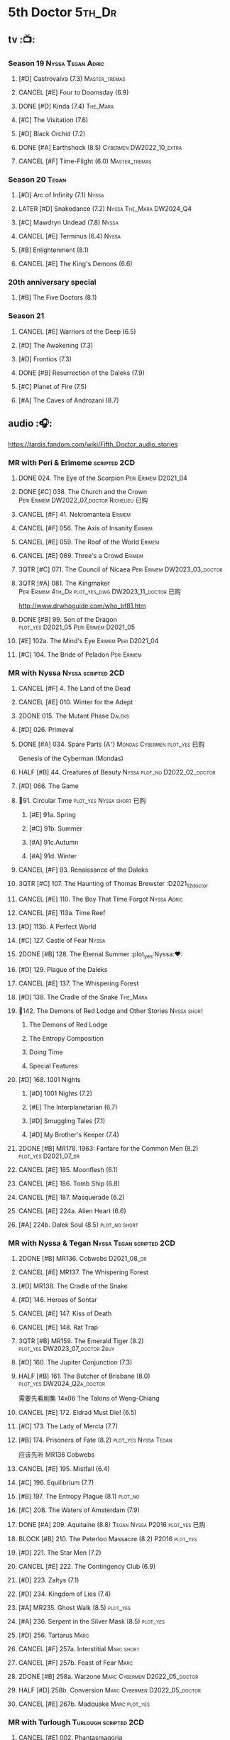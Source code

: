 #+TODO: TODO NEXT BLOCK TBR READY START HALF 3QTR LATER | 2DONE DONE CANCEL
#+PRIORITIES: A F C

* 5th Doctor :5th_Dr:
** tv :📺:
*** Season 19 :Nyssa:Tegan:Adric:
**** [#D] Castrovalva (7.3) :Master_tremas:
**** CANCEL [#E] Four to Doomsday (6.9)
**** DONE [#D] Kinda (7.4) :The_Mara:
CLOSED: <2024-07-02 Tue 09:05>

**** [#C] The Visitation (7.6)
**** [#D] Black Orchid (7.2)
**** DONE [#A] Earthshock (8.5) :Cybermen:DW2022_10_extra:
CLOSED: [2022-11-19 Sat 18:32] SCHEDULED: <2022-11-02 Wed>

**** CANCEL [#F] Time-Flight (6.0) :Master_tremas:
*** Season 20 :Tegan:
**** [#D] Arc of Infinity (7.1) :Nyssa:
**** LATER [#D] Snakedance (7.2) :Nyssa:The_Mara:DW2024_Q4:
**** [#C] Mawdryn Undead (7.8) :Nyssa:
**** CANCEL [#E] Terminus (6.4) :Nyssa:
**** [#B] Enlightenment (8.1)
**** CANCEL [#E] The King's Demons (6.6)
*** 20th anniversary special
**** [#B] The Five Doctors (8.1)
*** Season 21
**** CANCEL [#E] Warriors of the Deep (6.5)
**** [#D] The Awakening (7.3)
**** [#D] Frontios (7.3)
**** DONE [#B] Resurrection of the Daleks (7.9)
CLOSED: <2021-10-05 Tue 20:27>

**** [#C] Planet of Fire (7.5)
**** [#A] The Caves of Androzani (8.7)
** audio :🎧:

https://tardis.fandom.com/wiki/Fifth_Doctor_audio_stories

*** MR with Peri & Erimeme :scripted:2CD:
**** DONE 024. The Eye of the Scorpion :Peri:Erimem:D2021_04:
CLOSED: <2021-05-16 Sun 08:12>

**** DONE [#C] 038. The Church and the Crown :Peri:Erimem:DW2022_07_doctor:Richelieu:已购:
CLOSED: [2022-07-14 Thu 06:48] SCHEDULED: <2022-07-10 Sun>
:PROPERTIES:
:rating:   7.7
:END:

**** CANCEL [#F] 41. Nekromanteia :Erimem:
CLOSED: [2021-03-22 Mon 23:17]
:PROPERTIES:
:rating:   4.5
:END:

**** CANCEL [#F] 056. The Axis of Insanity :Erimem:
CLOSED: [2021-03-22 Mon 23:22]
:PROPERTIES:
:rating:   6.2
:END:

**** CANCEL [#E] 059. The Roof of the World :Erimem:
CLOSED: [2021-03-22 Mon 23:24]
:PROPERTIES:
:rating:   6.3
:END:

**** CANCEL [#E] 069. Three's a Crowd :Erimem:
CLOSED: [2021-06-15 Tue 08:16]
:PROPERTIES:
:rating:   6.4
:END:

**** 3QTR [#C] 071. The Council of Nicaea :Peri:Erimem:DW2023_03_doctor:
CLOSED: [2023-03-17 Fri 08:26] SCHEDULED: <2023-03-18 Sat>

**** 3QTR [#A] 081. The Kingmaker :Peri:Erimem:4th_Dr:plot_yes_dwg:DW2023_11_doctor:已购:
CLOSED: [2023-11-26 Sun 14:44] SCHEDULED: <2023-11-29 Wed>
:PROPERTIES:
:rating:   8.8
:END:

http://www.drwhoguide.com/who_bf81.htm

**** DONE [#B] 99. Son of the Dragon :plot_yes:D2021_05:Peri:Erimem:D2021_05:
CLOSED: <2021-05-29 Sat 08:11>
:PROPERTIES:
:rating:   8.4
:END:

**** [#E] 102a. The Mind's Eye :Erimem:Peri:D2021_04:
**** [#C] 104. The Bride of Peladon :Peri:Erimem:
*** MR with Nyssa :Nyssa:scripted:2CD:
**** CANCEL [#F] 4. The Land of the Dead
:PROPERTIES:
:rating:   5.8
:END:

**** CANCEL [#E] 010. Winter for the Adept
**** 2DONE 015. The Mutant Phase :Daleks:
CLOSED: [2021-10-23 Sat 20:14]

**** [#D] 026. Primeval
**** DONE [#A] 034. Spare Parts (A⁺) :Mondas:Cybermen:plot_yes:已购:
CLOSED: [2021-03-15 Mon 20:29]
:PROPERTIES:
:rating:   9.2
:END:

Genesis of the Cyberman (Mondas)

**** HALF [#B] 44. Creatures of Beauty :Nyssa:plot_no:D2022_02_doctor:
SCHEDULED: <2022-02-24 Thu>
:PROPERTIES:
:rating:   8.2
:END:

**** [#D] 066. The Game
**** 📂91. Circular Time :plot_yes:Nyssa:short:已购:
***** [#E] 91a. Spring
***** [#C] 91b. Summer
***** [#A] 91c.Autumn
:PROPERTIES:
:rating:   8.6
:END:

***** [#A] 91d. Winter
:PROPERTIES:
:rating:   8.5
:END:

**** CANCEL [#F] 93. Renaissance of the Daleks
CLOSED: [2021-03-22 Mon 23:19]
:PROPERTIES:
:rating:   5.8
:END:

**** 3QTR [#C] 107. The Haunting of Thomas Brewster :D2021_12_doctor
CLOSED: [2021-12-28 Tue 14:32] SCHEDULED: <2021-12-26 Sun>
:PROPERTIES:
:rating:   7.9
:END:

**** CANCEL [#E] 110. The Boy That Time Forgot :Nyssa:Adric:
**** CANCEL [#E] 113a. Time Reef
CLOSED: [2021-03-22 Mon 23:20]
:PROPERTIES:
:rating:   6.1
:END:

**** [#D] 113b. A Perfect World
:PROPERTIES:
:rating:   7.0
:END:

**** [#C] 127. Castle of Fear :Nyssa:
**** 2DONE [#B] 128. The Eternal Summer :plot_yes:Nyssa:❤:
CLOSED: [2021-06-17 Thu 23:01]
:PROPERTIES:
:rating:   8.4
:END:

**** [#D] 129. Plague of the Daleks
**** CANCEL [#E] 137. The Whispering Forest
**** [#D] 138. The Cradle of the Snake :The_Mara:
**** 📂142. The Demons of Red Lodge and Other Stories :Nyssa:short:
***** The Demons of Red Lodge
***** The Entropy Composition
***** Doing Time
***** Special Features
**** [#D] 168. 1001 Nights
***** [#D] 1001 Nights (7.2)
***** [#E] The Interplanetarian (6.7)
***** [#D] Smuggling Tales (7.1)
***** [#D] My Brother's Keeper (7.4)
**** 2DONE [#B] MR178. 1963: Fanfare for the Common Men (8.2) :plot_yes:D2021_07_dr:
CLOSED: [2021-07-01 Thu 22:54]

**** CANCEL [#E] 185. Moonflesh (6.1)
**** CANCEL [#E] 186. Tomb Ship (6.8)
CLOSED: [2021-02-27 Sat 18:02]

**** CANCEL [#E] 187. Masquerade (6.2)
**** CANCEL [#E] 224a. Alien Heart (6.6)
:PROPERTIES:
:rating:   6.6
:END:

**** [#A] 224b. Dalek Soul (8.5) :plot_no:short:
:PROPERTIES:
:rating:   8.5
:END:

*** MR with Nyssa & Tegan :Nyssa:Tegan:scripted:2CD:
**** 2DONE [#B] MR136. Cobwebs :D2021_08_dr:
CLOSED: <2021-08-01 Sun 00:10>
:PROPERTIES:
:rating:   8.1
:END:

**** CANCEL [#E] MR137. The Whispering Forest
**** [#D] MR138. The Cradle of the Snake
**** [#D] 146. Heroes of Sontar
:PROPERTIES:
:rating:   7.3
:END:

**** CANCEL [#E] 147. Kiss of Death
**** CANCEL [#E] 148. Rat Trap
CLOSED: [2021-03-22 Mon 23:16]
:PROPERTIES:
:rating:   6.7
:END:

**** 3QTR [#B] MR159. The Emerald Tiger (8.2) :plot_yes:DW2023_07_doctor:2buy:
CLOSED: <2023-07-07 Fri 20:32> SCHEDULED: <2023-07-05 Wed>

**** [#D] 160. The Jupiter Conjunction (7.3)
**** HALF [#B] 161. The Butcher of Brisbane (8.0) :plot_yes:DW2024_Q2a_doctor:
SCHEDULED: <2024-04-06 Sat>
:PROPERTIES:
:rating:   8.0
:END:

需要先看剧集 14x06 The Talons of Weng-Chiang

**** CANCEL [#E] 172. Eldrad Must Die! (6.5)
CLOSED: [2021-02-27 Sat 18:02]

**** [#C] 173. The Lady of Mercia (7.7)
**** [#B] 174. Prisoners of Fate (8.2) :plot_yes:Nyssa:Tegan:

应该先听 MR136 Cobwebs

**** CANCEL [#E] 195. Mistfall (6.4)
CLOSED: [2021-02-27 Sat 18:02]

**** [#C] 196. Equilibrium (7.7)
**** [#B] 197. The Entropy Plague (8.1) :plot_no:
:PROPERTIES:
:rating:   8.1
:END:

**** [#C] 208. The Waters of Amsterdam (7.9)
**** DONE [#A] 209. Aquitaine (8.8) :Tegan:Nyssa:P2016:plot_yes:已购:
CLOSED: <2021-03-12 Fri 19:58>
:PROPERTIES:
:rating:   8.8
:END:

**** BLOCK [#B] 210. The Peterloo Massacre (8.2) :P2016:plot_yes:
**** [#D] 221. The Star Men (7.2)
**** CANCEL [#E] 222. The Contingency Club (6.9)
CLOSED: [2021-02-27 Sat 18:02]

**** [#D] 223. Zaltys (7.1)
**** [#D] 234. Kingdom of Lies (7.4)
:PROPERTIES:
:rating:   7.4
:END:

**** [#A] MR235. Ghost Walk (8.5) :plot_yes:
:PROPERTIES:
:rating:   8.5
:END:

**** [#A] 236. Serpent in the Silver Mask (8.5) :plot_yes:
:PROPERTIES:
:rating:   8.5
:END:

**** [#D] 256. Tartarus :Marc:
**** CANCEL [#F] 257a. Interstitial :Marc:short:
**** CANCEL [#F] 257b. Feast of Fear :Marc:
**** 2DONE [#B] 258a. Warzone :Marc:Cybermen:D2022_05_doctor:
CLOSED: [2022-05-20 Fri 08:12] SCHEDULED: <2022-05-07 Sat>
:PROPERTIES:
:rating:   8.1
:END:

**** HALF [#D] 258b. Conversion :Marc:Cybermen:D2022_05_doctor:
SCHEDULED: <2022-05-14 Sat>
:PROPERTIES:
:rating:   7.4
:END:

**** CANCEL [#E] 267b. Madquake :Marc:plot_yes:
:PROPERTIES:
:rating:   6.8
:END:

*** MR with Turlough :Turlough:scripted:2CD:
**** CANCEL [#E] 002. Phantasmagoria
**** LATER [#C] 020. Loups-Garoux :Turlough:underrated:
:PROPERTIES:
:rating:   7.8
:END:

**** [#D] 076. Singularity
**** 📂217. The Memory Bank and Other Stories :short:
***** [#D] The Memory Bank (7.2)
***** [#E] The Last Fairy Tale (6.9)
***** BLOCK [#B] 217c. Repeat Offender (8.1) :plot_yes:½CD:
:PROPERTIES:
:rating:   8.1
:END:

***** [#D] The Becoming (7.0)
**** [#D] 274. The Blazing Hour
**** [#B] CC4.05 - Ringpullworld :1CD:
*** MR alone :scripted:2CD:
**** [#C] 047. Omega
**** [#C] 165. The Burning Prince (7.9)
**** 3QTR [#D] 211. And You Will Obey Me (7.2) :Master_decayed:D2021_11_master:
CLOSED: <2021-11-19 Fri 17:35> SCHEDULED: <2021-11-13 Sat>
:PROPERTIES:
:rating:   7.2
:END:

**** 📂266. Time Apart :short:
***** 266a. Ghost Station
***** [#D] 266b. The Bridge Master
***** [#B] 266c. What Lurks Down Under
***** CANCEL [#F] 266d. The Dancing Plague
**** HALF [#C] 267a. Thin Time :underrated:P2020:1CD:11th_Dr:DW2023_01_doctor:
SCHEDULED: <2023-01-06 Fri 08:38>
:PROPERTIES:
:rating:   7.8
:END:

**** 📂269. Shadow of the Daleks 1 :½CD:
***** DONE [#C] 269a. Aimed at the Body :DW2023_09_spinoffs:
CLOSED: <2024-06-29 Sat 14:55> SCHEDULED: <2023-09-09 Sat>

***** DONE [#E] 269b. Lightspeed :DW2023_09_spinoffs:
CLOSED: <2024-06-29 Sat 16:42> SCHEDULED: <2023-09-24 Sun>

***** DONE [#E] 269c. The Bookshop at the End of the World :DW2024_Q3a_doctor:
CLOSED: <2024-06-29 Sat 16:46> SCHEDULED: <2024-06-29 Sat>

***** HALF [#B] 269d. Interlude :DW2024_Q3a_doctor:
SCHEDULED: <2024-06-29 Sat>

**** 📂270. Shadow of the Daleks 2
***** [#B] 270a. Echo Chamber
***** [#D] 270b. Towards Zero
***** [#E] 270c. Castle Hydra
***** [#D] 270d. Effect and Cause
*** MR misc :scripted:2CD:
**** 2DONE [#D] 087. The Gathering :Cybermen:Tegan:plot_no:D2022_03_doctor
CLOSED: [2022-03-27 Sun 12:08] SCHEDULED: <2022-03-30 Wed>
:PROPERTIES:
:rating:   7.0
:END:

CLOSED: [2021-03-22 Mon 23:23]

**** CANCEL [#E] 095. Exotron / Urban Myths :Peri:
:PROPERTIES:
:rating:   6.2
:END:

**** START [#E] 102b. Mission of the Viyrans :Viyrans:Peri:D2021_04:
**** HALF [#B] MR200. The Secret History (8.2) :5th_Dr:plot_yes:Steven:Vicki:Monk:D2021_09_extra:
SCHEDULED: <2021-09-15 Wed>

**** DONE [#A] 230.Time in Office (9.0) :P2017:Tegan:Leela:Gallifrey:plot_yes:已购:
CLOSED: [2021-04-13 Tue 17:47]
:PROPERTIES:
:rating:   9.0
:END:

**** CANCEL [#F] 237. The Helliax Rift (5.8)
CLOSED: [2021-02-27 Sat 18:02]

**** CANCEL [#F] 247. Devil in the Mist (6.2)
CLOSED: [2021-02-27 Sat 18:02]

**** CANCEL [#E] 248a. Black Thursday (6.4)
CLOSED: [2021-02-27 Sat 18:02]

**** CANCEL [#F] 248b. Power Game (6.0)
CLOSED: [2021-02-27 Sat 18:02]

**** CANCEL [#E] 249 The Kamelion Empire (6.6)
CLOSED: [2021-02-27 Sat 18:02]

*** 5DA with Nyssa & Tegan
**** The Fifth Doctor Box Set :2CD:Nyssa:Tegan:Adric:P2014:
***** [#A] Psychodrome :Adric:Nyssa:Tegan:plot_yes:
***** [#A] Iterations of I :Adric:Nyssa:Tegan:plot_yes:
**** 📂2021. The Lost Resort and Other Stories :Nyssa:Tegan:Marc:plot_yes:P2021_09:
***** [#A] The Lost Resort :2CD:plot_yes:
***** CANCEL [#E] The Perils of Nellie Bly
***** [#C] Nightmare of the Daleks :1CD:plot_yes:
**** 📂2022. Forty
***** 3QTR [#D] 1.1 Secrets of Telos :Nyssa:Tegan:Cybermen:2CD:P2022_01:DW2022_11_maybe:
CLOSED: [2022-11-27 Sun 23:36] SCHEDULED: <2022-11-16 Wed>

***** [#D] 1.2 God of War :Nyssa:Tegan:Adric:ice_warriors:1CD:P2022_01:
***** BLOCK [#A] 2. The Auton Infinity :Tegan:Turlough:Brigadier:Master_tremas:3CD:P2022_09:plot_yes:
**** 📂2023A. Conflicts of Interests :Nyssa:Tegan:P2023_04:
***** [#D] Friendly Fire :1CD:3parts:
***** [#E] The Edge of the War :1CD:3parts:
**** 📂2023B. In the Night :Nyssa:Tegan:P2023_09:
***** READY [#A] 1. Pursuit of the Nightjar :2CD:

【【神秘博士广播剧熟肉】In the Night 101 Pursuit of the Nightjar (Part 1&2) 追捕夜鹰-哔哩哔哩】 https://b23.tv/WduWl6H
【【神秘博士广播剧熟肉】In the Night 101 Pursuit of the Nightjar (Part 3&4) 追捕夜鹰-哔哩哔哩】 https://b23.tv/jiFxS86

***** CANCEL [#F] 2. Resistor :1CD:
**** 📂2024A. The Dream Team :P2024_04:Adric:Nyssa:Tegan:
***** The Merfolk Murders :1CD:
***** Dream Team :1CD:
**** 2024B. The Great Beyond :Adric:Nyssa:Tegan:
*** with Zara & Abby
**** [#E] 117. The Judgement of Isskar :Zara:Abby:Ice_Warriors:
**** [#D] 118. The Destroyer of Delights :Zara:Abby:
:PROPERTIES:
:rating:   7.0
:END:

**** [#F] 119. The Chaos Pool :Zara:Abby:
**** Wicked Sisters :1CD:P2020:Leela:Zara:Abby:
***** 3QTR [#C] 5DWS1.1 The Garden of Storms :DW2023_05_doctor:
CLOSED: <2024-01-15 Mon 21:35> SCHEDULED: <2023-05-20 Sat>

***** 3QTR [#B] The Moonrakers :Sontarans:plot_yes:DW2024_01_doctor:
CLOSED: <2024-01-16 Tue 19:35> SCHEDULED: <2024-01-20 Sat>

***** CANCEL [#E] The People Made of Smoke
*** misc
**** Classic Doctors, New Monsters :1CD:
***** 3QTR [#B] 1.1 Fallen Angles :Weeping_Angels:scripted:DW2022_09_doctor:
CLOSED: [2022-09-23 Fri 08:27] SCHEDULED: <2022-09-08 Thu>
:PROPERTIES:
:rating:   8.1
:END:

***** CANCEL [#E] 2.2 Empire of the Racnoss
CLOSED: [2022-01-14 Fri 15:10]
:PROPERTIES:
:rating:   6.2
:END:

**** The Diary of River Song
***** The Lady in the Lake
***** A Requiem for the Doctor
***** My Dinner with Andrew
***** The Furies
**** [#E] VI. Return to the Web Planet :1CD:
**** X. The Five Companions :1CD:
**** The Lost Stories
***** [#B] 3.1 - The Elite :Nyssa:Tegan:Daleks:2CD:P2011:
:PROPERTIES:
:rating:   8.3
:END:

***** [#D] 3.3 - The Children of Seth :Nyssa:Tegan:2CD:P2011:
**** NA12. Goth Opera :Nyssa:Tegan:P2024_07:3CD:
*** audiobook
**** [#D] DotD #5 Smoke and Mirrors :Adric:Nyssa:Tegan:1CD:plot_yes:
**** [#C] ST6.9 Gardens of the Dead :Tegan:Nyssa:Turlough:
**** [#B] ST7.11. The Ingenious Gentleman Adric of Alzarius :Adric:Nyssa:Tegan:1CD:
**** [#D] ST9.10 The Second Oldest Question :Nyssa:
**** [#B] I, Kamelion :Turlough:Kamelion:P2022:

Interludes #1

**** [#D] Gobbledegook :P2023_04:

Interludes #4

** short stories
*** DONE Tip of the Tongue 舌尖 :Nyssa:
CLOSED: [2022-12-28 Wed 21:19]

/12 Doctors 12 Stories/ #5

*** DONE Flashpoint :Liz:
CLOSED: <2023-01-11 Wed 07:02>

part of /Short Trips: Monsters/

** comics
*** On the Planet Isopterus  (DW annual 1983) :P1983:
*** DWMGN: The Tides of Time (DWM61-87)
**** DONE The Tides of Time (DWM61-67) :Shayde:
**** DONE Stars Fell on Stockbridge (DWM68-69) :Max:
**** DONE The Stockbridge Horror (DWM70-75) :Shayde:
**** DONE Lunar Lagoon (DWM76-77) :Gus:
**** DONE 4-Dimensional Vistas (DWM78-83) :Gus:the_Monk:Ice_Warriors:
**** DONE The Moderator (DWM84,86-87) :Gus:
*** DWM misc
**** The Lunar Strangers (DWM215-217) :Tegan:Turlough:
**** DONE The Curse of the Scarab (DWM228-230) :Peri:
**** Blood Invocation (DWY1995)
* 6th Doctor :6th_Dr:
** tv :📺:
*** Season 21
**** CANCEL [#F] The Twin Dilemma (5.4)
*** Season 22
**** DONE [#F] Attack of the Cybermen (6.9)
CLOSED: [2022-12-15 Thu 08:21]

**** DONE [#C] Vengeance on Varos (7.7)
**** DONE [#D] The Mark of the Rani (6.9)
**** DONE [#C] The Two Doctors (7.5) :2nd_Dr:
**** DONE [#E] Timelash (5.5)
CLOSED: <2024-02-20 Tue 20:53>

**** DONE [#C] Revelation of the Daleks (7.8)
*** Season 23
**** DONE [#D] The Mysterious Planet (7.1)
**** DONE [#D] Mindwarp (7.3) :Peri:
CLOSED: [2021-07-25 Sun 21:08]

**** DONE [#D] Terror of the Vervoids (7.0) :D2021_Q4:Mel:
CLOSED: <2021-12-02 Thu 21:20>

**** DONE [#D] The Ultimate Foe (7.2) :Master_tremas:
CLOSED: [2021-12-12 Sun 17:32]

*** Season 24
**** Time and the Rani
*** DONE short: A Fix with Sontarans
CLOSED: [2024-01-07 Sun 20:27]

*** LATER special: Real Time :Cybermen:Evelyn:DW2024_Q4:
SCHEDULED: <2024-01-14 Sun>

** audio :🎧:

https://tardis.fandom.com/wiki/Sixth_Doctor_audio_stories

*** MR with Evelyn :Evelyn:scripted:2CD:
**** 3QTR [#A] 6. The Marian Conspiracy (8.6) :Evelyn:plot_yes:DW2022_08_doctor:
CLOSED: [2022-08-03 Wed 21:45] SCHEDULED: <2022-08-03 Wed>

**** 3QTR [#B] MR009 - The Spectre of Lanyon Moor (8.0) :Evelyn:Brigadier:plot_yes_dwg:DW2023_06_doctor:
CLOSED: [2023-06-26 Mon 08:24] DEADLINE: <2023-06-28 Wed> SCHEDULED: <2023-06-14 Wed 08:34>

http://drwhoguide.com/who_bf09.htm

**** DONE 11. The Apocalypse Element :Evelyn:Romana_2:Daleks:bilibili:已购:

【【神秘博士广播剧熟肉】MR011 The Apocalypse Element 末日元素-哔哩哔哩】 https://b23.tv/lFiGif9

**** 2DONE [#C] MR23. Project Twilight :The_Forge:D2021_07_dr:plot_yes:
CLOSED: [2021-07-15 Thu 14:15]
:PROPERTIES:
:rating:   7.8
:END:

**** DONE [#A] 40. Jubilee (A⁺) :Daleks:plot_yes_dwg:已购:
CLOSED: [2021-03-30 Tue 17:52]

**** [#A] 43. Doctor Who and The Pirates (8.8) :plot_yes:

or The Lass that Lost a Sailor 

**** 2DONE [#C] MR45. Project: Lazarus :7th_Dr:D2021_08_dr:2buy:
CLOSED: [2021-07-23 Fri 12:43]
:PROPERTIES:
:rating:   7.7
:END:

**** 3QTR [#A] 57. Arrangements for War :plot_yes_dwg:DW2024_Q3b_doctor:
CLOSED: [2024-08-15 Thu 21:40] SCHEDULED: <2024-08-03 Sat>
:PROPERTIES:
:rating:   8.5
:END:

https://doctorwho.guide/who_bf57.htm

Taking place immediately after the first half of /Project: Lazarus/

**** [#D] 60. Medicinal Purposes
:PROPERTIES:
:rating:   7.1
:END:

**** [#C] 73. Thicker than Water ↗ :Mel:Evelyn:
**** DONE [#C] 084. The Nowhere Place :D2021_06:underrated:
CLOSED: <2021-06-09 Wed 08:10>
:PROPERTIES:
:rating:   7.6
:goodreads: 3.6
:END:

**** 100. 100
***** [#E] 100a. 100 BC
***** READY [#B] 100b. My Own Private Wolfgang (8.0) :plot_no:bilibili:

【【DW广播剧翻译】MR 100b - 独属于我的沃尔夫冈-哔哩哔哩】 https://b23.tv/iDORqth

***** [#C] 100c. Bedtime Story :short:
:PROPERTIES:
:rating:   7.8
:END:

***** [#D] 100d. The 100 Days of the Doctor
**** CANCEL [#E] 108. Assassin in the Limelight
:PROPERTIES:
:rating:   6.8
:END:

**** [#D] 143. The Crimes of Thomas Brewster :Evelyn:
:PROPERTIES:
:rating:   7.4
:END:

**** [#C] 144. The Feast of Axos :Evelyn:
:PROPERTIES:
:rating:   7.6
:END:

**** [#E] 145. Industrial Evolution :Evelyn:
:PROPERTIES:
:rating:   6.9
:END:

*** with Peri :Peri:
**** MR with Peri :scripted:2CD:
***** [#D] 003. Whispers of Terror
***** [#D] 34. ...ish :Peri:
:PROPERTIES:
:rating:   7.1
:END:

***** HALF [#C] 078. The Reaping :Peri:Cybermen:D2022_01_cybermen:
SCHEDULED: <2022-01-14 Fri>

***** BLOCK [#C] 90. Year of the Pig :Peri:plot_yes_dwg:
:PROPERTIES:
:rating:   7.7
:END:

 block 原因：比较晦涩难懂

 http://www.drwhoguide.com/who_bf90.htm

***** 📂150. Recorded Time and Other Stories :Peri:
****** [#D] 150c. A Most Excellent Match
****** [#B] 150d. Question Marks
***** 📂179. 1963: The Space Race
****** [#E] 150a. Recorded Time
****** [#E] 150b. Paradoxicide
****** [#D] 150c. A Most Excellent Match :short:
****** [#B] 150d. Question Marks (8.3) :plot_no:short:
***** 📂188. Breaking Bubbles and Other Stories :short:
****** [#C] 188c. An Eye For Murder
****** [#A] 188d. The Curious Incident of the Doctor in the Night-Time (8.7) :plot_no:
***** 3QTR [#A] MR192. The Widow's Assassin (8.6) :Peri:plot_no:D2021_09_dr:已购:
CLOSED: <2021-09-17 Fri 21:27> SCHEDULED: <2021-09-04 Sat>

  与剧集23x02 Mindwrap联系紧密

***** 2DONE [#A] 193. Masters of Earth (8.6) :Peri:plot_no:Daleks:D2021_10_daleks:
CLOSED: [2021-10-18 Mon 20:15]

***** [#C] 194. The Rani Elite
:PROPERTIES:
:rating:   7.8
:END:

***** [#C] 253. Memories of a Tyrant
***** [#D] 254. Emissary of the Daleks
***** [#D] 255. Harry Houdini's War
***** 📂259. Blood on Santa's Claw and Other Stories
****** [#D] Blood on Santa's Claw
****** [#D] The Baby Awakes
****** [#D] I Wish It Could Be Christmas Every Day
****** [#D] Brightly Shone The Moon That Night
***** [#A] 271. Plight of the Pimpernel
**** 📂The Sixth Doctor and Peri :Peri:1CD:plot_yes:P2020:

Volume One

***** [#C] 6DnP1.1 - The Headless Ones
:PROPERTIES:
:rating:   7.5
:END:

***** CANCEL [#E] Like
:PROPERTIES:
:rating:   6.6
:END:

***** [#D] The Vanity Trap
:PROPERTIES:
:rating:   7.1
:END:

***** [#A] Conflict Theory
:PROPERTIES:
:rating:   9.0
:END:

**** 📂The Lost Stories
***** The Lost Stories s1 :Peri:2CD:scripted:
****** READY [#E] LS1.1 The Nightmare Fair :ToyMaker:bilibili:
:PROPERTIES:
:rating:   6.8
:END:

【【神秘博士广播剧熟肉】The Lost Story 101 The Nightmare Fair -梦魇游乐园-哔哩哔哩】 https://b23.tv/BCSkW8Z

****** CANCEL [#F] +LS1.2 Mission to Magnus+ :ice_warriors:
:PROPERTIES:
:rating:   5.7
:END:

****** HALF [#B] 1.3 - Leviathan :DW2023_10_doctor:
SCHEDULED: <2023-11-01 Wed>
:PROPERTIES:
:rating:   8.1
:END:

****** CANCEL [#F] 1.4 - The Hollows of Time
:PROPERTIES:
:rating:   5.8
:END:

****** [#B] 1.5 - Paradise 5
:PROPERTIES:
:rating:   8.1
:END:

****** [#D] 1.6 - Point of Entry
:PROPERTIES:
:rating:   7.3
:END:

****** [#C] 1.7 - The Song of Megaptera
:PROPERTIES:
:rating:   7.5
:END:

****** CANCEL [#E] 1.8 - The Macros
:PROPERTIES:
:rating:   6.8
:END:

***** [#C] 3.4 - The Guardians of Prophecy :Peri:
:PROPERTIES:
:rating:   7.9
:END:

***** CANCEL [#E] 3.5 - Power Play :Peri:
:PROPERTIES:
:rating:   6.5
:END:

***** [#B] 3.6 - The First Sontarans :Peri:
:PROPERTIES:
:rating:   8.2
:END:

***** CANCEL [#F] 5.2 - The Ultimate Evil :Peri:
:PROPERTIES:
:rating:   5.1
:END:

**** VII - Return of the Krotons :1CD:Peri:
**** [#B] ST4.6 - To Cut a Blade of Grass :Peri:plot_no:
**** [#C] DotD #6 Trouble in Paradise :Peri:plot_no:1CD:
*** with Mel
**** MR with Mel :Mel:scripted:2CD:
***** 3QTR [#A] 27. The One Doctor (9.0) :Mel:plot_no:D2022_04_doctor:
CLOSED: [2022-04-22 Fri 08:22] SCHEDULED: <2022-04-30 Sat>

***** [#A] 48. Davros (A⁺) :Mel:Davros:plot_yes:已购:
:PROPERTIES:
:rating:   9.0
:END:

***** DONE [#C] 065. The Juggernauts :Davros:
***** [#D] 066. Catch-1792
***** [#C] 073. Thicker Than Water
***** CANCEL [#E] 097a The Wishing Beast
***** [#C] 097b. The Vanity Box
***** [#C] 169. The Wrong Doctors :Mel:
:PROPERTIES:
:rating:   7.9
:END:

***** [#D] 170. Spaceport Fear
***** CANCEL [#E] 171. The Seeds of War
**** [#E] Lost Stories: Mind of the Hodiac :Mel:P2022_03:
**** 📂2022A. Water Worlds :P2022_05:Mel:Hebe:1CD:plot_yes:
***** HALF [#D] 1.1 The Rotting Deep :DW2023_12_doctor:
SCHEDULED: <2023-12-30 Sat>

***** [#B] 1.2 - The Tides of the Moon
***** [#E] 1.3 - Maelstrom
**** 📂2022B. Purity Undreamed :P2022_08:Mel:Hebe:
***** [#E] 2.1 The Mindless Ones
***** [#F] 2.2 Reverse Engineering
***** [#D] 2.3 Chronomancer
**** 📂2023A. Purity Unleashed :P2023_05:Mel:
***** [#E] 1. Broadway Belongs to Me!
***** [#D] 2. Purification
***** [#E] 3. Time-Burst
**** 📂2023B. Purity Unbound :P2023_08:Mel:Hebe:
***** [#D] 1. Girl in a Bottle
***** CANCEL [#F] 2. The Corruptions
***** CANCEL [#F] 3. The Wrong Side of History
*** MR with Charley :Charley:scripted:2CD:
**** 3QTR [#B] 105. The Condemned (8.4) :Charley:plot_yes_dwg:DW2023_02_doctor:
CLOSED: <2023-01-31 Tue 08:52> SCHEDULED: <2023-02-04 Sat>

Six and Charley meet, and an enjoyable, weird adventure results.

http://www.drwhoguide.com/who_bf105.htm

**** HALF [#D] 111 The Doomwood Curse :plot_yes_dwg:DW2024_02_doctor:
SCHEDULED: <2024-02-24 Sat>
:PROPERTIES:
:rating:   7.4
:END:

An excellent standalone romp from one of my favorite EU writers, featuring one of my favorite EU alien species.

http://www.drwhoguide.com/who_bf111.htm

**** [#C] 114 Brotherhood of the Daleks
:PROPERTIES:
:rating:   7.6
:END:

**** [#C] 116. The Raincloud Man
**** CANCEL [#E] Bonus VII - Return of the Krotons :P2008:
**** DONE [#B] 124. Patient Zero (8.3) :Charley:plot_no:Daleks:Viyrans:
CLOSED: <2021-04-18 Sun 08:14>
:PROPERTIES:
:rating:   8.3
:END:

**** [#D] 125 Paper Cuts :Mila:Viyrans:
:PROPERTIES:
:rating:   7.0
:END:

**** [#B] 126. Blue Forgotten Planet (8.1) :Charley:Mila:plot_no:
**** SvsR#3 - Born to Die :Sontarans:P2024_03:
*** MR with Flip & Constance :scripted:2CD:
**** 2DONE [#B] 156. The Curse of Davros (8.0) :Flip:plot_no:2buy:
CLOSED: <2021-12-23 Thu 08:53>

**** [#C] 157. The Fourth Wall :Flip:
SCHEDULED: <2023-03-01 Wed>

**** CANCEL [#E] 182. Antidote to Oblivion :Flip:
**** CANCEL [#E] 183. The Brood of Erys :Flip:
**** [#D] 184. Scavenger :Flip:
**** [#C] 204. Criss-Cross :Constance:
**** CANCEL [#E] 205. Planet of the Rani :Constance:
**** CANCEL [#E] 206. Shield of the Jötunn :Constance:
**** [#C] 218. Order of the Daleks :Constance:Daleks:
**** CANCEL [#F] 219. Absolute Power :Constance:
**** [#C] 220. Quicksilver :Flip:Constance:
**** [#D] 225a Vortex Ice :Flip:
**** CANCEL [#F] 225b. Cortex Fire :Flip:
**** [#B] 232. The Middle :Flip:Constance:
:PROPERTIES:
:rating:   8.4
:END:

**** [#A] 233. Static (8.6) :Flip:Constance:
**** [#C] 263. Cry of the Vultriss :Flip:Con:Ice_Warriors:
**** [#B] 264. Scorched Earth :Flip:Constance:
**** CANCEL [#E] 265. The Lovecraft Invasion :Flip:Constance:
**** [#D] 273. Colony of Fear :Constance:
*** MR misc :2CD:
**** DONE [#A] 14. The Holy Terror (A⁺) :Frobisher:plot_yes:D2021_05:
CLOSED: <2021-05-29 Sat 23:21>
:PROPERTIES:
:rating:   9.1
:END:

**** [#C] 51. The Wormery :Iris:
:PROPERTIES:
:rating:   7.5
:END:

**** 2DONE [#A] 94b. Urgent Calls (8.8) :plot_yes:Viyrans:short:
CLOSED: [2021-03-22 Mon 20:39]

**** HALF [#D] 133. City of Spires :Jamie:DW2022_12_doctor:
SCHEDULED: <2022-12-24 Sat 22:41>

**** [#C] 134. The Wreck of the Titan (7.6) :Jamie:
**** LATER [#A] 135. Legend of the Cybermen (8.5) :Cybermen:Jamie:Zoe:plot_yes:
**** [#D] 199. Last of the Cybermen :Jamie:Zoe:
:PROPERTIES:
:rating:   7.1
:END:

**** 3QTR [#C] 212. Vampire of the Mind :Master_bald:D2021_11_master:plot_no:
CLOSED: <2021-11-26 Fri 14:14> SCHEDULED: <2021-11-20 Sat>
:PROPERTIES:
:rating:   7.5
:END:

**** [#C] 239. Iron Bright (7.5)
**** 3QTR [#C] 240. Hour of the Cybermen (7.8) :UNIT:Cybermen:D2022_06_doctor:
CLOSED: [2022-06-29 Wed 16:22] SCHEDULED: <2022-06-19 Sun>

**** CANCEL [#E] 246. The Hunting Ground
*** 6DA
**** special/bonus
***** [#E] The Ratings War
***** [#D] Real Time :2CD:
***** [#C] 33½ - The Maltese Penguin :1CD:
:PROPERTIES:
:rating:   7.6
:END:

***** READY XII - Trial of the Valeyard. :Valeyard:1CD:bilibili:

 【【神秘博士广播剧】Bonus Release 012 The Trial of Valeyard 黑暗博士的审判-哔哩哔哩】 https://b23.tv/BP98ck4

**** 📂The Sixth Doctor: The Last Adventure :Valeyard:P2015:1CD:scripted:plot_yes:
***** 2DONE The End of the Line :Constance:Master:D2021_12_master:bilibili:
CLOSED: [2021-12-03 Fri 23:22] SCHEDULED: <2021-12-05 Sun>

 【【广播剧翻译】六任：最后的冒险 01 The end of the line-哔哩哔哩】 https://b23.tv/r4FWpnN

***** HALF [#D] The Red House :Charley:bilibili:D2022_02_doctor:
SCHEDULED: <2022-02-17 Thu>
:PROPERTIES:
:rating:   7.0
:END:

 【【广播剧翻译】照日光变成人的反向狼人 六任:最后的冒险 102 红房子-哔哩哔哩】 https://b23.tv/RLKffOm

***** 3QTR [#B] Stage Fright :Flip:Jago:Litefoot:bilibili:DW2022_10_doctor:
CLOSED: [2022-11-12 Sat 20:08] SCHEDULED: <2022-11-01 Tue>
:PROPERTIES:
:rating:   8.3
:END:

 【【广播剧翻译】博士的重生场景重演？六任：最后的冒险 103 Stage Fright-哔哩哔哩】 https://b23.tv/NnRPoV3

***** 3QTR [#B] 6DLA1.4 The Brink of Death :Mel:bilibili:DW2023_04_doctor:
CLOSED: [2023-04-11 Tue 21:15] SCHEDULED: <2023-04-15 Sat>

 【【广播剧翻译】在重生29年后补的重生集 六任：最后的冒险  104 The Brink of Death-哔哩哔哩】 https://b23.tv/4Ozoj0K

animation: https://m.youtube.com/watch?v=q_syF24kYek

**** 📂2021. The Eleven :P2021_09:The_Eleven:Constance:1CD:
***** [#D] 1. One for All
***** [#B] 2. The Murder of Oliver Akkron
***** [#B] 3. Elevation
**** 📂2024A. The Quin Dilemma :P2024_03:

This anthology marked the 40th anniversary of Baker's debut as the Doctor.

***** 1. The Exaltation :Mel:½CD:
***** 2. Escape from Holy Island :Peri:1CD:
***** 3. Sibling Rivalry :Flip:Constance:Sontarans:½CD:
***** 4. Children of the Revolution :Sontarans:1CD:
***** 5. The Thousand Year Thaw :Peri:½CD:
***** 6. The Firstborn :1CD:
**** 2024B. The Trials of a Time Lord :Peri:Mel:P2024_08:3CD:
*** BF misc
**** Jago and Litefoot: Series 4
***** 2DONE Jago in Love
***** 2DONE Beautiful Things
***** 2DONE The Lonely Clock
***** 2DONE The Hourglass Killers
**** Classic Doctors, New Monsters
***** DONE [#B] 1.2 Judoon in Chains :scripted:plot_cast:DW2024_Q2b_doctor:
CLOSED: [2024-05-21 Tue 16:37] SCHEDULED: <2024-05-11 Sat>
:PROPERTIES:
:rating:   8.3
:END:

***** [#D] 2.3 The Carrionite Curse :scripted:
:PROPERTIES:
:rating:   7.4
:END:

***** READY [#A] 3.3 Together in Eclectic Dreams :plot_yes:bilibili:

【【神秘博士广播剧熟肉】The Stuff of Nightmares 303 Together in Eclectic Dreams 共做一梦-哔哩哔哩】 https://b23.tv/e3EmGiB

**** The Diary of River Song: Series 2
***** DONE [#B] 2.3 World Enough and Time
***** 3QTR [#C] 2.4 The Eye of the Storm :7th_Dr:
**** ST2023. The Hoxeth Time Capsule :P2023_12:
*** BBC
**** [#C] Fortunes of War :WW1:P2018:1CD:
**** [#C] The Flight of the Sun God :Peri:P2019:1CD:
** comics
*** DWMGN: Voyager (DWM88-107)
**** DONE The Shape Shifter (DWM88-89) :Frobisher:
**** DONE Voyager (DWM90-94) :Frobisher:
**** DONE Polly the Glot (DWM95-97) :Frobisher:
**** DONE Once Upon a Time Lord (DWM98-99) :Frobisher:
**** DONE War-Game (DWM100-101) :Frobisher:
**** DONE Funhouse (DWM102-103) :Frobisher:
**** DONE Kane's Story (DWM104) :Peri:Frobisher:
**** DONE Abel's Story (DWM105) :Peri:Frobisher:
**** DONE The Warrior's Story (DWM106) :Peri:Frobisher:
**** DONE Frobisher's Story (DWM107) :Peri:Frobisher:
*** DWMGN: The World Shapers (DWM108-129) :已购:
**** DONE Exodus (DWM108) :Peri:Frobisher:
**** DONE Revelation! (DWM109) :Peri:Frobisher:Cybermen:
**** DONE Genesis! (DWM110) :Peri:Frobisher:Cybermen:
**** DONE Nature of the Beast! (DWM111-113) :Peri:Frobisher:
**** DONE Time Bomb (DWM114-116) :Frobisher:
**** DONE Salad Daze (DWM117) :Peri:Frobisher:
**** DONE Changes (DWM118-119) :Peri:Frobisher:Grant_Morrison:
**** DONE Profits of Doom! (DWM120-122) :Peri:Frobisher:
**** DONE The Gift (DWM123-126) :Peri:Frobisher:
**** DONE The World Shapers (DWM127-129) :Peri:Frobisher:Jamie:Voord:Cybermen:Grant_Morrison:
*** Marvel :Marvel:
**** Voyager :P1989:
**** The Age of Chaos :Frobisher:
* 7th Doctor :7th_Dr:
** tv :📺:
*** S24
**** CANCEL [#F] 24x01 - Time and the Rani (5.1)
**** DONE [#F] 24x02 - Paradise Towers (6.1)
CLOSED: [2024-07-17 Wed 20:45]

**** CANCEL [#F] 24x03 - Delta and the Bannermen (6.0)
**** CANCEL [#F] 24x04 - Dragonfire (6.3)
*** S25
**** DONE [#A] 25x01 Remembrance of the Daleks (8.5) :Davros:
CLOSED: [2021-11-01 Mon 19:54]

**** CANCEL [#E] 25x02 The Happiness Patrol (6.6)
**** DONE [#E] 25x03 Silver Nemesis (6.4)
CLOSED: [2022-12-01 Thu 23:49]

**** [#D] 25x04 The Greatest Show in the Galaxy (7.2)
*** S26
**** DONE [#C] S26E01 - Battlefield (7.4)
**** [#D] S26E02 鬼舍之光 - Ghost Light (7.2)
**** [#B] S26E03 Fenric的诅咒 - The Curse of Fenric (8.2)
**** [#C] S26E04 幸存 - Survival (7.7) :Master_tremas:
** audio :🎧:

https://tardis.fandom.com/wiki/Seventh_Doctor_audio_stories

*** main range top :scripted:2CD:
**** top

|   | 12. The Fires of Vulcan        | 8.4 | 7th | 2000 | Mel                                          | Steve Lyons                          |
|   | 49. Master                     | 9.0 | 7th | 2003 | The Master, Death                            | Joseph Lidster                       |
|   | 58. The Harvest                | 8.4 | 7th | 2004 | Ace, Hex, Cybermen                           | Dan Abnett                           |
|   | 74. Live 34                    | 8.5 | 7th | 2005 | Ace, Hex                                     | James Parson / Andrew Stirling-Brown |
|   | 115d. The Word Lord            | 8.6 | 7th | 2008 | Ace, Hex, Nobody No-One                      | Steven Hall                          |
|   | 120. The Magic Mousetrap       | 8.6 | 7th | 2009 | Ace, Hex, Celestial Toymaker                 | Matthew Sweet                        |
|   | 130. A Thousand Tiny Wings     | 8.8 | 7th | 2010 | Klein                                        | Andy Lane                            |
|   | 131a. Klein's Story            | 8.6 | 7th | 2010 | Klein                                        | John Ainsworth / Lee Mansfield       |
|   | 132. The Architects of History | 8.7 | 7th | 2010 | Klein, Selachians                            | Steve Lyons                          |
|   | 140. A Death in the Family     | 9.5 | 7th | 2010 | Ace, Hex, Evelyn, Nobody No-One, the Forge   | Steven Hall                          |
|   | 149. Robophobia                | 8.4 | 7th | 2011 | Liv, Kaldor androids                         | Nicholas Briggs                      |
|   | 162. Protect and Survive       | 8.7 | 7th | 2012 | Ace, Hex                                     | Jonathan Morris                      |
|   | 164. Gods and Monsters         | 8.4 | 7th | 2012 | Ace, Hex, Sally, Lysandra, Fenric, the Forge | Mike Maddox and Alan Barnes          |
|   | 213. The Two Masters           | 8.8 | 7th | 2016 | The Old Master, The New Master               | John Dorney                          |

*** MR with Ace :Ace:scripted:2CD:
***** [#C] 5. Fearmonger :Ace:plot_yes:
:PROPERTIES:
:rating:   7.9
:END:

***** HALF [#D] 7. The Genocide Machine :Ace:Daleks:Dalek_Empire:Bev:
:PROPERTIES:
:rating:   7.0
:END:

animation: https://m.youtube.com/watch?v=X1bsGF0BlGU

***** [#C] 180. 1963: The Assassination Games :Ace:ICMG:Allison:Gilmore:
:PROPERTIES:
:rating:   7.9
:END:

***** [#B] 181. Afterlife :Ace:Sally:
:PROPERTIES:
:rating:   8.1
:END:

***** 📂207. You Are the Doctor and Other Stories :Ace:short:
****** DONE [#B] MR207a. You Are the Doctor :D2021_08_dr:
CLOSED: <2021-08-11 Wed 17:21>
:PROPERTIES:
:rating:   8.1
:END:

****** 3QTR [#C] MR207b. Come Die With Me :D2021_08_dr:Ace:
:PROPERTIES:
:rating:   7.5
:END:

****** CANCEL [#E] 207c. The Grand Betelgeuse Hotel
:PROPERTIES:
:rating:   6.6
:END:

****** [#C] 207d. Dead to the World
:PROPERTIES:
:rating:   7.5
:END:

***** [#C] 260. Dark Universe :Ace:The_Eleven:
:PROPERTIES:
:rating:   7.8
:END:

***** [#D] 272. The Grey Man of the Mountain :Ace:Brigadier:
*** MR with Ace & Hex :Ace:Max:scripted:2CD:
***** DONE [#B] 58. The Harvest (8.4) :P2004:Ace:Hex:Cybermen:plot_yes:D2021_06:
CLOSED: [2021-06-24 Thu 12:31]

***** READY [#A] 74. Live 34 (8.5) :P2005:Ace:Hex:plot_no:bilibili:

【【神秘博士广播剧熟肉】MR 074 LIVE 34-哔哩哔哩】 https://b23.tv/5OQlzQA

***** 3QTR [#B] 79. Night Thoughts :Ace:Hex:plot_yes_dwg:bilibili:DW2022_09_doctor:
CLOSED: [2022-09-27 Tue 19:48] SCHEDULED: <2022-09-18 Sun>
:PROPERTIES:
:rating:   8.1
:END:

http://www.drwhoguide.com/who_bf79.htm

【【神秘博士广播剧熟肉】MR 079 Night Thoughts 夜思-哔哩哔哩】 https://b23.tv/tppLIpT

***** 3QTR [#C] 82. The Settling :Ace:Hex:plot_no:DW2023_09_doctor:
CLOSED: <2023-09-16 Sat 13:03> SCHEDULED: <2023-09-16 Sat>
:PROPERTIES:
:rating:   7.7
:END:

***** 3QTR [#C] MR89. No Man's Land :Ace:Hex:The_Forge:plot_no:D2022_05_doctor:
CLOSED: <2022-05-17 Tue 21:11> SCHEDULED: <2022-05-07 Sat>
:PROPERTIES:
:rating:   7.8
:END:

***** 📂115. Forty-Five :short:
****** [#E] 115a. False Gods
:PROPERTIES:
:rating:   6.9
:END:

****** CANCEL [#F] 115b. Order of Simplicity
:PROPERTIES:
:rating:   6.1
:END:

****** [#D] 115c. Casualties of War :The_Forge:
:PROPERTIES:
:rating:   7.4
:END:

****** HALF [#A] 115d. The Word Lord (8.6) :P2008:Ace:Hex:Nobody_No_One:plot_no:
***** 3QTR [#A] 120. The Magic Mousetrap :2009:Ace:Hex:Celestial_Toymaker:plot_yes_dwg:DW2024_01_doctor:
CLOSED: [2024-02-13 Tue 15:21] SCHEDULED: <2024-01-06 Sat>
:PROPERTIES:
:rating:   8.6
:END:

http://www.drwhoguide.com/who_bf120.htm

***** [#A] 140. A Death in the Family (A⁺) :P2010:Ace:Hex:Evelyn:Nobody_No_One:the_Forge:plot_no:
***** [#B] 159. Project: Destiny :Ace:Hex:The_Forge:Lysandra:P2010:
***** DONE [#A] 162. Protect and Survive (8.7) :P2012:Ace:Hex:plot_yes:WW3:Old_Ones:已购:
CLOSED: [2021-03-22 Mon 20:20]

***** LATER [#C] MR163. Black and White :Ace:Hex:Sally:Lysandra:plot_yes:
:PROPERTIES:
:rating:   7.7
:END:

***** [#B] MR164. Gods and Monsters (8.4) :P2012:Ace:Hex:Sally:Lysandra:Fenric:the_Forge:plot_no:
***** [#C] 226b. World Apart :Ace:Hex:plot_no:1CD:
:PROPERTIES:
:rating:   7.7
:END:

***** [#B] 245. Muse of Fire :Ace:Hex:
:PROPERTIES:
:thetimescales: 8.2
:END:

***** [#C] 268B. Displaced :Ace:Hex:plot_no:
:PROPERTIES:
:rating:   7.8
:END:

*** MR Klein line :Klein:scripted:2CD:
***** DONE [#C] 25. Colditz :plot_yes:Klein:Ace:已购:
CLOSED: <2021-03-26 Fri 11:25>
:PROPERTIES:
:rating:   7.9
:END:

***** DONE [#A] 130. A Thousand Tiny Wings (8.8) :P2010:Klein:plot_no:
CLOSED: <2021-05-13 Thu 08:13>

***** DONE [#A] 131a. Klein's Story (8.6) :P2010:Klein:plot_yes:D2021_05:❤:short:½CD:
CLOSED: <2021-05-26 Wed 08:10>

***** DONE [#C] 131b. Survival of the Fittest :plot_no:Klein:D2021_05:
CLOSED: <2021-05-31 Mon 08:10>
:PROPERTIES:
:rating:   7.8
:END:

***** HALF [#A] MR132. The Architects of History (8.7) :P2010:Klein:Selachians:plot_no:D2021_09_dr:2buy:
SCHEDULED: <2021-09-26 Sun>

***** [#E] 175. Persuasion :Klein:
:PROPERTIES:
:rating:   6.8
:END:

***** [#C] 176. Starlight Robbery :plot_no:Klein:
:PROPERTIES:
:rating:   7.8
:END:

***** [#E] 177. Daleks Among Us :Klein:Davros:
:PROPERTIES:
:rating:   6.8
:END:

*** MR with Mel :Mel:scripted:2CD:
***** HALF [#B] 12. The Fires of Vulcan (8.2) :P2000:Mel:plot_yes_dwg:DW2023_01_doctor:
SCHEDULED: <2023-01-09 Mon 21:19>

http://www.drwhoguide.com/who_bf12.htm

***** [#D] 39. Bang-Bang-a-Boom!
***** [#D] 46. Flip-Flop
***** CANCEL [#F] 70. Unregenerate!
***** [#D] 85. Red
***** HALF [#C] 201. We Are the Daleks :Mel:plot_no:D2022_01_doctor:
SCHEDULED: <2022-01-30 Sun>
:PROPERTIES:
:rating:   7.6
:END:

***** [#E] 202. The Warehouse
***** CANCEL [#F] 203. Terror of the Sontarans
***** CANCEL [#F] 214. A Life of Crime
*** MR with Ace & Mel
***** [#E] 215. Fiesta of the Damned
***** CANCEL [#F] 216. Maker of Demons
***** [#E] 229. The Silurian Candidate
***** [#D] 241. Red Planets
***** [#E] 242. The Dispossessed
***** [#C] 243. The Quantum Possibility Engine
:PROPERTIES:
:thetimescales: 7.6
:END:

*** MR misc :scripted:2CD:
***** HALF [#D] 021. Dust Breeding :Master_decayed:Bev:D2021_10_master:
SCHEDULED: <2021-11-07 Sun>
:PROPERTIES:
:rating:   7.0
:END:

***** DONE [#C] 45. Project Lazarus :6th_Dr:plot_no:
:PROPERTIES:
:rating:   7.7
:END:

***** 3QTR [#A] MR49. Master (A⁺) :P2003:Master:Death:plot_yes:D2021_09_extra:
CLOSED: <2021-09-23 Thu 21:27> SCHEDULED: <2021-09-04 Sat>

***** 2DONE [#B] MR149. Robophobia (8.4) :P2011:Liv:Kaldor_androids:plot_no:D2022_03_doctor :2buy:
CLOSED: <2022-03-31 Thu 21:41> SCHEDULED: <2022-03-12 Sat>
:PROPERTIES:
:rating:   8.4
:END:

***** 2DONE [#C] MR152. House of Blue Fire :plot_no:D2021_07_dr:Sally:Great_Old_Ones:
CLOSED: <2021-07-09 Fri 14:15>
:PROPERTIES:
:rating:   7.7
:END:

***** HALF [#A] 213. The Two Masters (8.8) :P2016:Master:plot_no:bilibili:D2021_12_master:
SCHEDULED: <2021-12-04 Sat>

【【神秘博士广播剧汉化】The Two Masters 两个法师-哔哩哔哩】https://b23.tv/FjTGsz 

***** [#D] 261. The Psychic Circus
***** [#C] 262. Subterfuge :Churchill:Monk:
:PROPERTIES:
:rating:   7.8
:END:

*** with Ace & Benny
**** [#D] MR013. The Shadow of the Scourge :Ace:Benny:
**** BLOCK [#C] NA1 Love and War :Ace:Benny:3CD:scripted:

block 原因：太长（3小时多）

**** [#C] NA7 Theatre of War :Ace:Benny:Brax:
**** [#A] NA8. All Consuming Fire :Ace:Benny:Holmes:
:PROPERTIES:
:rating:   8.4
:END:

**** BSNA 1.2-2.4↗
*** with Roz & Chris
**** 📂7DA New Adventures :P2018:Roz:Chris:1CD:
***** 3QTR [#D] 7DA 1.1 - The Trial of a Time Machine :DW2022_07_doctor:
CLOSED: <2022-07-06 Wed 20:52> SCHEDULED: <2022-07-06 Wed>
:PROPERTIES:
:rating:   7.4
:END:

***** CANCEL [#F] 7DA 1.2 - Vanguard
CLOSED: [2021-03-23 Tue 13:04]
:PROPERTIES:
:rating:   6.1
:END:

***** 3QTR [#B] 7DA 1.3 - The Jabari Countdown :short:DW2022_11_doctor:
SCHEDULED: <2022-11-16 Wed>
:PROPERTIES:
:rating:   8.2
:END:

***** 3QTR [#A] 7DA 1.4 - The Dread of Night :DW2023_11_doctor:
CLOSED: [2023-11-17 Fri 08:22] SCHEDULED: <2023-11-18 Sat>
:PROPERTIES:
:rating:   8.6
:END:

**** READY [#A] NA6 Damaged Goods :Roz:Chris:plot_no:2CD:bilibili:
:PROPERTIES:
:rating:   9.0
:END:

【【神秘博士广播剧翻译】RTD早期作品 Damaged Goods-哔哩哔哩】 https://b23.tv/5a9c2Hb

**** TODO [#C] NA10 Original Sin :Benny:Roz:Chris:2CD:
**** [#A] NA11. Cold Fusion ↗ :Roz:Chris:5th_Dr:plot_yes:
:PROPERTIES:
:rating:   8.7
:END:

*** with Benny :2CD:
**** CANCEL [#E] NA2 The Highest Science :Benny:
**** [#D] CC4.6 BS and the Criminal Code :Benny:
**** DONE BSNA 1.1 The Revolution
*** 7DA
**** V. Return of the Daleks :Susan_Mendes:Kalendorf:P2006:
**** [#B] UNIT - Dominion :Klein:Raine:Master_bald:P2012:4CD:plot_yes:
:PROPERTIES:
:rating:   8.1
:END:

***** 3QTR [#B] UNIT - Dominion p1 :DW2023_05_doctor:
CLOSED: <2023-05-16 Tue 08:46> SCHEDULED: <2023-05-13 Sat 20:07>

***** HALF [#B] UNIT - Dominion p2 :DW2023_05_doctor:
SCHEDULED: <2023-05-20 Sat 20:07>

***** HALF [#C] UNIT - Dominion p3 :DW2024_Q2a_doctor:
SCHEDULED: <2024-03-16 Sat>

***** TODO [#B] UNIT - Dominion p4
**** 📂2022A Silver and Ice :P2022_06:
***** CANCEL [#F] Bad Day in Tinseltown :Cybermen:Mel:1CD:
CLOSED: [2022-10-08 Sat 09:05]

***** 3QTR [#D] The Ribos Inheritance :Mel:2CD:plot_yes:DW2024_Q3a_doctor:
CLOSED: [2024-06-29 Sat 19:45] SCHEDULED: <2024-06-05 Wed 09:27>

需要先看剧集16x01 The Ribos Operation

**** 📂2022B Sullivan and Cross - AWOL :Harry:Naomi:P2022_11:
***** [#E] 22B.1 London Orbital
***** [#E] 22B.2 Scream of the Daleks :Daleks:
**** 📂2023A Far From Home :P2023_06:Harry:Naomi:
***** [#B] 23A.1 Operation Dusk
***** [#D] 23A.2 Naomi's Ark
**** 2023B. The Last Day 1 :Ace:Mel:Beeny:Hex:Master_decayed:P2023_12:3CD:
**** 2024A. The Last Day 2 :P2024_06:
*** misc
**** [#B] NA9. Nightshade :Ace:
:PROPERTIES:
:rating:   8.1
:END:

**** HALF [#D] CC7.3 Project: Nirvana :Sally:Lysandra:P2012:plot_cast:DW2023_03_doctor:
SCHEDULED: <2023-03-25 Sat>

**** CANCEL [#E] CDNM1.3 Harvest of Sycorax
:PROPERTIES:
:rating:   6.9
:END:

**** [#D] LS2.3 - Thin Ice :Ace:Raine:
**** [#E] LS2.4 - Crime of the Century :Raine:
**** [#D] LS2.5 Animal :Raine:
**** [#D] LS2.6 Earth Aid :Raine:
**** DONE [#C] River2.1 The Unknown :plot_yes:DW2023_07_doctor:
CLOSED: [2023-07-04 Tue 08:31] SCHEDULED: <2023-07-08 Sat>

**** [#B] ST6.X - Forever Fallen :Ace:plot_yes:
**** [#A] BBV 21 Punchline :plot_yes_dwg:

http://drwhoguide.com/bbv21.htm

** comics
*** DWM
**** DWMGN: A Cold Day in Hell! (DWM 130-150)

DWMGN #11

***** DONE (DWM130-133) A Cold Day in Hell! :ice_warriors:Frobisher:
CLOSED: <2023-01-14 Sat 22:23>

***** DONE (DWM134) Redemption! :Olla:
CLOSED: <2023-01-16 Mon 14:34>

***** DONE (DWM135) The Crossroads of Time :Deaths_Head:
CLOSED: <2023-01-18 Wed 14:34>

***** DONE (DWM136-138) Claws of the Klathi!
CLOSED: [2023-02-01 Wed 20:01]

***** LATER (DWM139) Culture Shock! :Grant_Morrison:
***** DONE (DWM140) Keepsake
CLOSED: [2023-01-26 Thu 16:49]

***** DONE (DWM141-142) Planet of the Dead
CLOSED: [2023-01-26 Thu 16:49]

***** DONE (DWM143-144) Echoes of the Mogor!
CLOSED: [2023-01-30 Mon 13:52]

***** DONE (DWM145-146) Time and Tide
CLOSED: [2023-01-31 Tue 13:52]

***** DONE (DWM147) Follow That TARDIS! :The_Monk:
CLOSED: <2023-01-31 Tue 22:01>

***** DONE (DWM148-150) Invaders from Gantac!
CLOSED: [2023-02-03 Fri 13:08]

**** DWMGN: Nemesis of the Daleks (DWM 152-162)

DWMGN #15

***** DONE Nemesis of the Daleks (DWM152-155) :Abslom_Daak:Daleks:
***** DONE Stairway to Heaven (DWM156)
***** Doctor Who (The Incredible Hulk Presents 1-12)
****** Once in a Lifetime
****** Hunger from the Ends of Time!
****** War World!
****** Technical Hitch
****** A Switch in Time!
****** The Sentinel!
****** Who's That Girl!
****** The Enlightenment of Ly-Chee the Wise
****** Slimmer!
****** Nineveh!
***** DONE Hunger from the Ends of Time! (DWM157-158)
***** DONE Train-Flight (DWM159-161) :Sarah:
***** Doctor Conkerer! (DWM162)
***** DONE Asblom Daak...Dalek Killer :no_doctor:Abslom_Daak:Daleks:
***** DONE Star Tigers (DWM27-) :no_doctor:Abslom_Daak:Daleks:

DWM27-30, 44-46

**** DWMGN: The Good Soldier (DWM164-179)

DWMGN #20

***** DONE (DWM164-166) Fellow Travellers :Ace:
CLOSED: [2024-07-07 Sun 15:48]

***** LATER (DWM167) Darkness, Falling :no_doctor:Brigadier:Mandragora_Helix:
***** LATER (DWM168) Distractions :Ace:Mandragora_Helix:
***** LATER (DWM169-172) The Mark of Mandragora :Ace:Brigadier:UNIT:Mandragora_Helix:
***** DONE (DWM173) Party Animals :Ace:Beep:
CLOSED: [2024-07-07 Sun 21:13]

***** DONE (DWM174) The Chameleon Factor :Ace:
CLOSED: [2024-07-07 Sun 21:21]

***** DONE (DWM175-178) The Good Soldier :Ace:Cybermen:
***** DONE (DWM179) A Glitch in Time :Ace:
CLOSED: [2024-07-07 Sun 21:45]

***** DONE (DWMS1991) Seaside Rendezvous :Ace:
CLOSED: [2024-07-07 Sun 21:58]

**** DWMGN: Evening's Empire (DWM180-192)

DWMGN #22

***** DONE Evening's Empire (part 1) (DWM180) :Ace:UNIT:
CLOSED: [2024-07-11 Thu 13:22]

***** DONE The Grief (DWM185-187) :Ace:
CLOSED: [2024-07-16 Tue 23:15]

***** Ravens (DWM188-190)
***** Memorial (DWM191) :Ace:
***** Cat Litter (DWM192) :Ace:
***** Conflict of Interests (DWM183) :Sontarans:no_doctor:
**** DWMGN: Emperor of the Daleks (DWM192-227)

DWMGN #24

***** DONE Pureblood (DWM193-196) :Benny:Sontarans:Rutans:
***** Flashback (DWMS1992) :Benny:
***** DONE Emperor of the Daleks! (DWM197-202) :6th_Dr:Benny:Peri:Abslom_Daak:Daleks:
***** Final Genesis (DWM203-206) :Ace:Benny:
***** Time & Time Again (DWM207) :Susan:Jamie:Zoe:Adric:Frobisher:Ace:Benny:
***** Cuckoo (DWM208-210) :Ace:Benny:
***** Uninvited Guest (DWM211) :Eternals:
***** DONE Up Above the Gods (DWM227) :6th_Dr:Davros:

 |-------------+---------------------------------------------+----------------------+--------------------------------+------------------------------+------------------------------+---|
 |     212-214 | [[http://tardis.wikia.com/wiki/Victims_%28comic_story%29][Victims]]                                     | 4th                  | Romana II                      |                              |                              |   |
 |     215-217 | [[http://tardis.wikia.com/wiki/The_Lunar_Strangers_%28comic_story%29][The Lunar Strangers]]                         | 5th                  | Tegan, Turlough                |                              |                              |   |
 |     218-220 | [[http://tardis.wikia.com/wiki/Food_for_Thought_%28comic_story%29][Food for Thought]]                            | 1st                  | Ben, Polly                     | Land of the Blind            |                              |   |
 |     221-223 | [[http://tardis.wikia.com/wiki/Change_of_Mind_%28comic_story%29][Change of Mind]]                              | 3rd                  | Liz, the Brigadier             |                              |                              |   |
 |     224-226 | [[http://tardis.wikia.com/wiki/Land_of_the_Blind_%28comic_story%29][Land of the Blind]]                           | 2nd                  | Jamie, Zoe                     |                              |                              |   |
 |-------------+---------------------------------------------+----------------------+--------------------------------+------------------------------+------------------------------+---|
 |     228-230 | [[http://tardis.wikia.com/wiki/The_Curse_of_the_Scarab_%28comic_story%29][The Curse of the Scarab]]                     | 5th                  | Peri                           |                              |                              |   |
 |     231-233 | [[http://tardis.wikia.com/wiki/Operation_Proteus_%28comic_story%29][Operation Proteus]]                           | 1st                  | Susan                          |                              |                              |   |
 |         234 | [[http://tardis.wikia.com/wiki/Target_Practice_%28comic_story%29][Target Practice]]                             | 3rd                  | Jo, the Brigadier, Benton      | Ground Zero                  |                              |   |
 |     235-237 | [[http://tardis.wikia.com/wiki/Black_Destiny_%28comic_story%29][Black Destiny]]                               | 4th                  | Sarah Jane, Harry              |                              |                              |   |
 |     238-242 | [[http://tardis.wikia.com/wiki/Ground_Zero_%28comic_story%29][Ground Zero]]                                 | 7th                  | Susan, Sarah Jane, Peri, Ace   |                              |                              |   |
 |         243 | [[http://tardis.wikia.com/wiki/Doctor_Who_and_the_Fangs_of_Time_%28comic_story%29][Doctor Who and the Fangs of Time]]            | 4th                  |                                |                              |                              |   |
 |-------------+---------------------------------------------+----------------------+--------------------------------+------------------------------+------------------------------+---|
 |     244-247 | [[http://tardis.wikia.com/wiki/Endgame_%28comic_story%29][Endgame]]                                     | 8th                  | Izzy, Max, The Celestial Toymaker |                              |                              |   |
 |     248-249 | [[http://tardis.wikia.com/wiki/The_Keep_%28comic_story%29][The Keep]]                                    | 8th                  | Izzy                           |                              |                              |   |
 |         250 | [[http://tardis.wikia.com/wiki/A_Life_of_Matter_and_Death_%28comic_story%29][A Life of Matter and Death]]                  | 8th                  | Izzy                           |                              |                              |   |
 |     251-255 | [[http://tardis.wikia.com/wiki/Fire_and_Brimstone_%28comic_story%29][Fire and Brimstone]]                          | 8th                  | Izzy, Daleks                   | [[http://tardis.wikia.com/wiki/Endgame_(graphic_novel)][Endgame]]                      |                              |   |
 |         256 | [[http://tardis.wikia.com/wiki/By_Hook_or_By_Crook_%28comic_story%29][By Hook or By Crook]]                         | 8th                  | Izzy                           |                              |                              |   |
 |     257-260 | [[http://tardis.wikia.com/wiki/Tooth_and_Claw_%28comic_story%29][Tooth and Claw]]                              | 8th                  | Izzy, Fey                      |                              |                              |   |
 |     262-265 | [[http://tardis.wikia.com/wiki/The_Final_Chapter_%28comic_story%29][The Final Chapter]]                           | 8th                  | Izzy, Fey, Shayde, Rassilon    |                              |                              |   |
 |     266-271 | [[http://tardis.wikia.com/wiki/Wormwood_%28comic_story%29][Wormwood]]                                    | 8th                  | Izzy, Fey, Shayde              |                              |                              |   |
 |-------------+---------------------------------------------+----------------------+--------------------------------+------------------------------+------------------------------+---|
 |         272 | [[http://tardis.wikia.com/wiki/Happy_Deathday_%28comic_story%29][Happy Deathday]]                              | 1st, 2nd, 3rd, 4th, 5th, 6th, 7th, 8th | Izzy                           |                              |                              |   |
 |     273-276 | [[http://tardis.wikia.com/wiki/The_Fallen_%28comic_story%29][The Fallen]]                                  | 8th                  | Izzy, Grace, the Master        |                              |                              |   |
 |         277 | [[http://tardis.wikia.com/wiki/Unnatural_Born_Killers_%28comic_story%29][Unnatural Born Killers]]                      | -                    | Kroton, Sontarans              |                              |                              |   |
 |     278-282 | [[http://tardis.wikia.com/wiki/The_Road_to_Hell_%28comic_story%29][The Road to Hell]]                            | 8th                  | Izzy                           | [[http://tardis.wikia.com/wiki/The_Glorious_Dead_(graphic_novel)][The Glorious Dead]]            |                              |   |
 |         283 | [[http://tardis.wikia.com/wiki/TV_Action!_%28comic_story%29][TV Action!]]                                  | 8th                  | Izzy                           |                              |                              |   |
 |     284-286 | [[http://tardis.wikia.com/wiki/The_Company_of_Thieves_%28comic_story%29][The Company of Thieves]]                      | 8th                  | Izzy, Kroton                   |                              |                              |   |
 |     287-296 | [[http://tardis.wikia.com/wiki/The_Glorious_Dead_%28comic_story%29][The Glorious Dead]]                           | 8th                  | Izzy, Kroton, the Master       |                              |                              |   |
 |     297-299 | [[http://tardis.wikia.com/wiki/The_Autonomy_Bug_%28comic_story%29][The Autonomy Bug]]                            | 8th                  | Izzy                           |                              |                              |   |
 |-------------+---------------------------------------------+----------------------+--------------------------------+------------------------------+------------------------------+---|
 |             |                                             |                      |                                | ################## Apr 2001  | DWM coloured comic starts ## |   |
 |-------------+---------------------------------------------+----------------------+--------------------------------+------------------------------+------------------------------+---|
 |     300-303 | [[http://tardis.wikia.com/wiki/Ophidius_%28comic_story%29][Ophidius]]                                    | 8th                  | Izzy, Destrii                  | Oblivion                     |                              |   |
 |         304 | [[http://tardis.wikia.com/wiki/Beautiful_Freak_%28comic_story%29][Beautiful Freak]]                             | 8th                  | Izzy                           |                              |                              |   |
 |         305 | [[http://tardis.wikia.com/wiki/The_Last_Word_%28comic_story%29][The Last Word]]                               | 7th                  | Ace, Benny                     | /                            |                              |   |
 | 306,308-310 | [[http://tardis.wikia.com/wiki/The_Way_of_All_Flesh_%28comic_story%29][The Way of All Flesh]]                        | 8th                  | Izzy                           | [[http://tardis.wikia.com/wiki/Oblivion_(graphic_novel)][Oblivion]]                     |                              |   |
 |         307 | [[http://tardis.wikia.com/wiki/Flower_Power_%28comic_story%29][Flower Power]] (TV Comic reprint)             | 2nd                  | John and Gillian, Cybermen     | /                            |                              |   |
 |         311 | [[http://tardis.wikia.com/wiki/Character_Assassin_%28comic_story%29][Character Assassin]]                          | -                    | The Master                     |                              |                              |   |
 |     312-317 | [[http://tardis.wikia.com/wiki/Children_of_the_Revolution_%28comic_story%29][Children of the Revolution]]                  | 8th                  | Izzy, Daleks                   |                              |                              |   |
 |         318 | [[http://tardis.wikia.com/wiki/Me_and_My_Shadow_%28comic_story%29][Me and My Shadow]]                            | -                    | Feyde                          | Oblivion                     |                              |   |
 |     319-322 | [[http://tardis.wikia.com/wiki/Uroboros_%28comic_story%29][Uroboros]]                                    | 8th                  | Feyde, Destrii                 |                              |                              |   |
 |     323-328 | [[http://tardis.wikia.com/wiki/Oblivion_%28comic_story%29][Oblivion]]                                    | 8th                  | Izzy, Feyde, Destrii           |                              |                              |   |
 |-------------+---------------------------------------------+----------------------+--------------------------------+------------------------------+------------------------------+---|
 |         329 | [[http://tardis.wikia.com/wiki/Where_Nobody_Knows_Your_Name_%28comic_story%29][Where Nobody Knows Your Name]]                | 8th                  | Frobisher                      |                              |                              |   |
 |     330-332 | [[http://tardis.wikia.com/wiki/Doctor_Who_and_the_Nightmare_Game_%28comic_story%29][Doctor Who and the Nightmare Game]]           | 8th                  |                                |                              |                              |   |
 |         333 | [[http://tardis.wikia.com/wiki/The_Power_of_Thoueris!_%28comic_story%29][The Power of Thoueris!]]                      | 8th                  |                                |                              |                              |   |
 |     334-336 | [[http://tardis.wikia.com/wiki/The_Curious_Tale_of_Spring-Heeled_Jack_%28comic_story%29][The Curious Tale of Spring-Heeled Jack]]      | 8th                  |                                | [[http://tardis.wikia.com/wiki/The_Flood_(graphic_novel)][The Flood]]                    |                              |   |
 |         337 | [[http://tardis.wikia.com/wiki/The_Land_of_Happy_Endings_%28comic_story%29][The Land of Happy Endings]]                   | 8th                  | John and Gillian               |                              |                              |   |
 |     338-342 | [[http://tardis.wikia.com/wiki/Bad_Blood_%28comic_story%29][Bad Blood]]                                   | 8th                  | Destrii                        |                              |                              |   |
 |     343-345 | [[http://tardis.wikia.com/wiki/Sins_of_the_Fathers_%28comic_story%29][Sins of the Fathers]]                         | 8th                  | Destrii                        |                              |                              |   |
 |     346-353 | [[http://tardis.wikia.com/wiki/The_Flood_%28comic_story%29][The Flood]]                                   | 8th                  | Destrii, Cybermen              |                              |                              |   |
 |-------------+---------------------------------------------+----------------------+--------------------------------+------------------------------+------------------------------+---|
 |     355-357 | [[http://tardis.wikia.com/wiki/The_Love_Invasion_%28comic_story%29][The Love Invasion]]                           | 9th                  | Rose                           |                              |                              |   |
 |         358 | [[http://tardis.wikia.com/wiki/Art_Attack_%28comic_story%29][Art Attack]]                                  | 9th                  | Rose                           | [[http://tardis.wikia.com/wiki/The_Cruel_Sea_(graphic_novel)][The Cruel Sea]]                |                              |   |
 |     359-362 | [[http://tardis.wikia.com/wiki/The_Cruel_Sea_%28comic_story%29][The Cruel Sea]]                               | 9th                  | Rose                           |                              |                              |   |
 |     363-364 | [[http://tardis.wikia.com/wiki/A_Groatsworth_of_Wit_%28comic_story%29][A Groatsworth of Wit]]                        | 9th                  | Rose                           |                              |                              |   |
 |-------------+---------------------------------------------+----------------------+--------------------------------+------------------------------+------------------------------+---|
 |     365-367 | [[http://tardis.wikia.com/wiki/The_Betrothal_of_Sontar_%28comic_story%29][The Betrothal of Sontar]]                     | 10th                 | Rose, Sontarans                |                              |                              |   |
 |         368 | [[http://tardis.wikia.com/wiki/The_Lodger_%28comic_story%29][The Lodger]]                                  | 10th                 | Rose, Mickey, Jackie           |                              |                              |   |
 |     369-371 | [[http://tardis.wikia.com/wiki/F.A.Q._%28comic_story%29][F.A.Q.]]                                      | 10th                 | Rose                           |                              |                              |   |
 |     372-374 | [[http://tardis.wikia.com/wiki/The_Futurists_%28comic_story%29][The Futurists]]                               | 10th                 | Rose                           | [[http://tardis.wikia.com/wiki/The_Betrothal_of_Sontar_(graphic_novel)][The Betrothal of Sontar]]      |                              |   |
 |     375-376 | [[http://tardis.wikia.com/wiki/Interstellar_Overdrive_%28comic_story%29][Interstellar Overdrive]]                      | 10th                 | Rose                           |                              |                              |   |
 |         377 | [[http://tardis.wikia.com/wiki/The_Green-Eyed_Monster_%28comic_story%29][The Green-Eyed Monster]]                      | 10th                 | Rose, Mickey, Jackie           |                              |                              |   |
 |     378-380 | [[http://tardis.wikia.com/wiki/The_Warkeeper%27s_Crown_%28comic_story%29][The Warkeeper's Crown]]                       | 10th                 | The Brigadier                  |                              |                              |   |
 |-------------+---------------------------------------------+----------------------+--------------------------------+------------------------------+------------------------------+---|
 |     381-384 | [[http://tardis.wikia.com/wiki/The_Woman_Who_Sold_the_World_%28comic_story%29][The Woman Who Sold the World]]                | 10th                 | Martha                         |                              |                              |   |
 |         385 | [[http://tardis.wikia.com/wiki/Bus_Stop!_%28comic_story%29][Bus Stop!]]                                   | 10th                 | Martha                         |                              |                              |   |
 |     386-389 | [[http://tardis.wikia.com/wiki/The_First_%28comic_story%29][The First]]                                   | 10th                 | Martha                         | [[http://tardis.wikia.com/wiki/The_Widow's_Curse_(graphic_novel)][The Widow's Curse]]            |                              |   |
 |         390 | [[http://tardis.wikia.com/wiki/Death_to_the_Doctor!_%28comic_story%29][Death to the Doctor!]]                        | 10th                 | Martha                         |                              |                              |   |
 |     391-393 | [[http://tardis.wikia.com/wiki/Universal_Monsters_%28comic_story%29][Universal Monsters]]                          | 10th                 | Martha                         |                              |                              |   |
 |         394 | [[http://tardis.wikia.com/wiki/Hotel_Historia_%28comic_story%29][Hotel Historia]]                              | 10th                 | Majenta                        | (The Crimson Hand)           |                              |   |
 |     395-398 | [[http://tardis.wikia.com/wiki/The_Widow%27s_Curse_%28comic_story%29][The Widow's Curse]]                           | 10th                 | Donna, Sycorax                 | The Widow's Curse            |                              |   |
 |         399 | [[http://tardis.wikia.com/wiki/The_Time_of_My_Life_%28comic_story%29][The Time of My Life]]                         | 10th                 | Donna                          |                              |                              |   |
 |-------------+---------------------------------------------+----------------------+--------------------------------+------------------------------+------------------------------+---|
 |     400-402 | [[http://tardis.wikia.com/wiki/Thinktwice_%28comic_story%29][Thinktwice]]                                  | 10th                 | Majenta                        |                              |                              |   |
 |     403-405 | [[http://tardis.wikia.com/wiki/The_Stockbridge_Child_%28comic_story%29][The Stockbridge Child]]                       | 10th                 | Majenta, Max                   |                              |                              |   |
 |     406-407 | [[http://tardis.wikia.com/wiki/Mortal_Beloved_%28comic_story%29][Mortal Beloved]]                              | 10th                 | Majenta                        |                              |                              |   |
 |     408-411 | [[http://tardis.wikia.com/wiki/The_Age_of_Ice_%28comic_story%29][The Age of Ice]]                              | 10th                 | Majenta                        | [[http://tardis.wikia.com/wiki/The_Crimson_Hand_(graphic_novel)][The Crimson Hand]]             |                              |   |
 |         412 | [[http://tardis.wikia.com/wiki/The_Deep_Hereafter_%28comic_story%29][The Deep Hereafter]]                          | 10th                 | Majenta                        |                              |                              |   |
 |         413 | [[http://tardis.wikia.com/wiki/Onomatopoeia_%28comic_story%29][Onomatopoeia]]                                | 10th                 | Majenta                        |                              |                              |   |
 |     414-415 | [[http://tardis.wikia.com/wiki/Ghosts_of_the_Northern_Line_%28comic_story%29][Ghosts of the Northern Line]]                 | 10th                 | Majenta                        |                              |                              |   |
 |     416-420 | [[http://tardis.wikia.com/wiki/The_Crimson_Hand_%28comic_story%29][The Crimson Hand]]                            | 10th                 | Majenta                        |                              |                              |   |
 |-------------+---------------------------------------------+----------------------+--------------------------------+------------------------------+------------------------------+---|
 |     421-423 | [[http://tardis.wikia.com/wiki/Supernature_%28comic_story%29][Supernature]]                                 | 11th                 | Amy                            |                              |                              |   |
 |         424 | [[http://tardis.wikia.com/wiki/Planet_Bollywood_%28comic_story%29][Planet Bollywood]]                            | 11th                 | Amy                            |                              |                              |   |
 |     425-428 | [[http://tardis.wikia.com/wiki/The_Golden_Ones_%28comic_story%29][The Golden Ones]]                             | 11th                 | Amy, Axos                      |                              |                              |   |
 |         429 | [[http://tardis.wikia.com/wiki/The_Professor,_the_Queen_and_the_Bookshop_%28comic_story%29][The Professor, the Queen and the Bookshop]]   | 11th                 | Amy                            |                              |                              |   |
 |     430-431 | [[http://tardis.wikia.com/wiki/The_Screams_of_Death_%28comic_story%29][The Screams of Death]]                        | 11th                 | Amy                            | [[http://tardis.wikia.com/wiki/The_Child_of_Time_(graphic_novel)][The Child of Time]]            |                              |   |
 |         432 | [[http://tardis.wikia.com/wiki/Do_Not_Go_Gentle_Into_That_Good_Night_%28comic_story%29][Do Not Go Gentle Into That Good Night]]       | 11th                 | Amy                            |                              |                              |   |
 |     433-434 | [[http://tardis.wikia.com/wiki/Forever_Dreaming_%28comic_story%29][Forever Dreaming]]                            | 11th                 | Amy                            |                              |                              |   |
 |     435-437 | [[http://tardis.wikia.com/wiki/Apotheosis_%28comic_story%29][Apotheosis]]                                  | 11th                 | Amy                            |                              |                              |   |
 |     438-441 | [[http://tardis.wikia.com/wiki/The_Child_of_Time_%28comic_story%29][The Child of Time]]                           | 11th                 | Amy                            |                              |                              |   |
 |-------------+---------------------------------------------+----------------------+--------------------------------+------------------------------+------------------------------+---|
 |     442-445 | [[http://tardis.wikia.com/wiki/The_Chains_of_Olympus_%28comic_story%29][The Chains of Olympus]]                       | 11th                 | Amy, Rory                      |                              |                              |   |
 |     446-447 | [[http://tardis.wikia.com/wiki/Sticks_&_Stones_%28comic_story%29][Sticks & Stones]]                             | 11th                 | Amy, Rory                      | [[http://tardis.wikia.com/wiki/The_Chains_of_Olympus_(graphic_novel)][The Chains of Olympus]]        |                              |   |
 |     448-450 | [[http://tardis.wikia.com/wiki/The_Cornucopia_Caper_%28comic_story%29][The Cornucopia Caper]]                        | 11th                 | Amy, Rory                      |                              |                              |   |
 |-------------+---------------------------------------------+----------------------+--------------------------------+------------------------------+------------------------------+---|
 |     451-454 | [[http://tardis.wikia.com/wiki/The_Broken_Man_%28comic_story%29][The Broken Man]]                              | 11th                 | Amy, Rory                      |                              |                              |   |
 |         455 | [[http://tardis.wikia.com/wiki/Imaginary_Enemies_%28comic_story%29][Imaginary Enemies]]                           | -                    | Amy, Rory, Mels                | [[http://tardis.wikia.com/wiki/Hunters_of_the_Burning_Stone_(graphic_novel)][Hunters of the Burning Stone]] |                              |   |
 |     456-461 | [[http://tardis.wikia.com/wiki/Hunters_of_the_Burning_Stone_%28comic_story%29][Hunters of the Burning Stone]]                | 11th                 | Ian, Barbara                   |                              |                              |   |
 |-------------+---------------------------------------------+----------------------+--------------------------------+------------------------------+------------------------------+---|
 |     462-464 | [[http://tardis.wikia.com/wiki/A_Wing_and_a_Prayer_%28comic_story%29][A Wing and a Prayer]]                         | 11th                 | Clara                          |                              |                              |   |
 |     465-466 | [[http://tardis.wikia.com/wiki/Welcome_to_Tickle_Town_%28comic_story%29][Welcome to Tickle Town]]                      | 11th                 | Clara                          |                              |                              |   |
 |         467 | [[http://tardis.wikia.com/wiki/John_Smith_and_the_Common_Men_%28comic_story%29][John Smith and the Common Men]]               | 11th                 | Clara                          | [[http://tardis.wikia.com/wiki/The_Blood_of_Azrael_(graphic_novel)][The Blood of Azrael]]          |                              |   |
 |     468-469 | [[http://tardis.wikia.com/wiki/Pay_the_Piper_%28comic_story%29][Pay the Piper]]                               | 11th                 | Clara                          |                              |                              |   |
 |     470-474 | [[http://tardis.wikia.com/wiki/The_Blood_of_Azrael_%28comic_story%29][The Blood of Azrael]]                         | 11th                 | Clara                          |                              |                              |   |
 |-------------+---------------------------------------------+----------------------+--------------------------------+------------------------------+------------------------------+---|
 |     475-476 | [[http://tardis.wikia.com/wiki/The_Crystal_Throne_%28comic_story%29][The Crystal Throne]]                          | -                    | Vastra, Jenny, Strax           |                              |                              |   |
 |     477-480 | [[http://tardis.wikia.com/wiki/The_Eye_of_Torment_%28comic_story%29][The Eye of Torment]]                          | 12th                 | Clara                          | [[http://tardis.wikia.com/wiki/The_Eye_of_Torment_(graphic_novel)][The Eye of Torment]]           |                              |   |
 |     481-483 | [[http://tardis.wikia.com/wiki/The_Instruments_of_War_%28comic_story%29][The Instruments of War]]                      | 12th                 | Clara, Sontarans               |                              |                              |   |
 |         484 | [[http://tardis.wikia.com/wiki/Space_Invaders!_%28comic_story%29][Space Invaders!]]                             | 12th                 | Clara                          | (The Highgate Horror)        |                              |   |
 |     485-488 | [[http://tardis.wikia.com/wiki/Blood_and_Ice_%28comic_story%29][Blood and Ice]]                               | 12th                 | Clara                          | The Eye of Torment           |                              |   |
 |-------------+---------------------------------------------+----------------------+--------------------------------+------------------------------+------------------------------+---|
 |     489-491 | [[http://tardis.wikia.com/wiki/Spirits_of_the_Jungle_%28comic_story%29][Spirits of the Jungle]]                       | 12th                 | Clara                          |                              |                              |   |
 |     492-493 | [[http://tardis.wikia.com/wiki/The_Highgate_Horror_%28comic_story%29][The Highgate Horror]]                         | 12th                 | Clara, Jess                    |                              |                              |   |
 |     494-495 | [[http://tardis.wikia.com/wiki/The_Dragon_Lord_%28comic_story%29][The Dragon Lord]]                             | 12th                 | Clara                          | [[http://tardis.wikia.com/wiki/The_Highgate_Horror_(graphic_novel)][The Highgate Horror]]          |                              |   |
 |         496 | [[http://tardis.wikia.com/wiki/Theatre_of_the_Mind_%28comic_story%29][Theatre of the Mind]]                         | 12th                 | Clara                          |                              |                              |   |
 |     497-499 | [[http://tardis.wikia.com/wiki/Witch_Hunt_%28comic_story%29][Witch Hunt]]                                  | 12th                 | Clara                          |                              |                              |   |
 |-------------+---------------------------------------------+----------------------+--------------------------------+------------------------------+------------------------------+---|
 |         500 | [[http://tardis.wikia.com/wiki/The_Stockbridge_Showdown_%28comic_story%29][The Stockbridge Showdown]]                    | 12th                 | Max, Sharon, Frobisher, Izzy, Destrii, Majenta |                              |                              |   |
 |     501-503 | [[http://tardis.wikia.com/wiki/The_Pestilent_Heart_%28comic_story%29][The Pestilent Heart]]                         | 12th                 | Jess                           |                              |                              |   |
 |         504 | [[http://tardis.wikia.com/wiki/Moving_In_%28comic_story%29][Moving In]]                                   | 12th                 | Jess                           |                              |                              |   |
 |     505-506 | [[http://tardis.wikia.com/wiki/Bloodsport_%28comic_story%29][Bloodsport]]                                  | 12th                 | Jess                           | [[http://tardis.wikia.com/wiki/Doorway_to_Hell_(graphic_novel)][Doorway to Hell]]              |                              |   |
 |         507 | [[http://tardis.wikia.com/wiki/Be_Forgot_%28comic_story%29][Be Forgot]]                                   | 12th                 | Jess                           |                              |                              |   |
 |     508-511 | [[http://tardis.wikia.com/wiki/Doorway_to_Hell_%28comic_story%29][Doorway to Hell]]                             | 12th                 | Jess, the Master               |                              |                              |   |
 |-------------+---------------------------------------------+----------------------+--------------------------------+------------------------------+------------------------------+---|
 |     512-514 | [[http://tardis.wikia.com/wiki/The_Soul_Garden_%28comic_story%29][The Soul Garden]]                             | 12th                 | Bill                           | The Phantom Piper            |                              |   |
 |     515-517 | [[http://tardis.wikia.com/wiki/The_Parliament_of_Fear_%28comic_story%29][The Parliament of Fear]]                      | 12th                 | Bill                           |                              |                              |   |
 |         518 | [[http://tardis.wikia.com/wiki/Matildus_%28comic_story%29][Matildus]]                                    | 12th                 | Bill                           |                              |                              |   |
 |     519-523 | [[http://tardis.wikia.com/wiki/The_Phantom_Piper_%28comic_story%29][The Phantom Piper]]                           | 12th                 | Bill                           | The Phantom Piper            |                              |   |
 |     524-530 | [[http://tardis.wikia.com/wiki/The_Clockwise_War_%28comic_story%29][The Clockwise War]]                           | 12th                 | Bill                           | The Clockwise War            |                              |   |
 |-------------+---------------------------------------------+----------------------+--------------------------------+------------------------------+------------------------------+---|
 |     531-534 | [[https://tardis.fandom.com/wiki/The_Warmonger_(comic_story)][Warmonger]]                                   | 13th                 | Graham, Yaz, Ryan              | Mistress of Chaos                             |                              |   |
 |     535-539 | [[https://tardis.fandom.com/wiki/Herald_of_Madness_(comic_story)][Herald of Madness]]                           | 13th                 | Graham, Yaz, Ryan              |                              |                              |   |
 |     540-542 | [[https://tardis.fandom.com/wiki/The_Power_of_the_Mobox_(comic_story)][The Power of the Mobox]]                      | 13th                 | Graham, Yaz, Ryan              |                              |                              |   |
 |     543-548 | [[https://tardis.fandom.com/wiki/Mistress_of_Chaos_(comic_story)][Mistree of Chaos]]                            | 13th                 | Graham, Yaz, Ryan              | [[https://tardis.fandom.com/wiki/Mistress_of_Chaos_(graphic_novel)][Mistress of Chaos]]            |                              |   |
 |     549-552 | [[https://tardis.fandom.com/wiki/The_Piggybackers_(comic_story)][The Pinggybackers]]                           | 13th                 | Graham, Yaz, Ryan              | --                           |                              |   |
 |     559-562 | The White Dragon                            | 13th                 | Graham, Yaz, Ryan              | --                           |                              |   |
 |-------------+---------------------------------------------+----------------------+--------------------------------+------------------------------+------------------------------+---|
 |     556-558 | Monstrous Beauty                            | 9th                  | Rose                           | --                           |                              |   |

**** DWM misc
***** Under Pressure :P1992:
***** Metamorphosis :P1993:
***** Younger and Wiser :DWMS:P1994:
***** Plastic Millenium :Mel:DWMS:P1994:
***** Ground Zero :Ace:Threshold:P1996:
***** The Last Word :Benny:P2001:
*** DWM graphic novels
**** DONE Abslom Daak - Dalek Killer :Marvel:P1990:
***** Abslom Daak... Dalek Killer
***** Star Tigers
***** Nemesis of the Daleks
***** A Slow Night in Paradise (prose)
**** DONE Evening's Empire :Ace:P1993:Marvel:
CLOSED: [2024-07-11 Thu 13:24]

DWCC 1993 Autumn Special

**** LATER The Mark of Mandragora :Virgin:P1993:
***** DONE Train-Flight (DWM159-161) :Sarah:
***** Doctor Conkerer! (DWM162)
***** (DWM167) Darkness, Falling :no_doctor:Brigadier:Mandragora_Helix:
***** (DWM168) Distractions :Ace:Mandragora_Helix:
***** (DWM169-172) The Mark of Mandragora :Ace:Brigadier:Mandragora_Helix:
*** Operation Volcano (Titan Comics)
** novels
*** [#A] The Also People
:PROPERTIES:
:goodreads: 4.14
:END:

*** OVERDUE [#A] /Human Nature/ :📔:Benny:D2021_12:
SCHEDULED: <2021-12-03 Fri>
:PROPERTIES:
:rating:   4.10
:END:

12月4日：前三章（59页）
12月5日：第四章
12月7日：第五章
12月9日：第六章
12月18-19日：第七-九章

*** [#A] Just War
:PROPERTIES:
:rating:   4.13
:END:

https://doctorwho.guide/who_na46.htm

*** [#A] Damaged Goods
:PROPERTIES:
:goodreads: 4.02
:END:

https://doctorwho.guide/who_na55.htm

** short stories
*** How You Get There :Benny:

part of /Short Trips: A Day in the Life/

